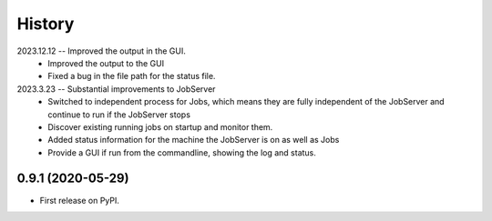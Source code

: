 =======
History
=======
2023.12.12 -- Improved the output in the GUI.
   * Improved the output to the GUI
   * Fixed a bug in the file path for the status file.

2023.3.23 -- Substantial improvements to JobServer
   * Switched to independent process for Jobs, which means they are fully independent of
     the JobServer and continue to run if the JobServer stops
   * Discover existing running jobs on startup and monitor them.
   * Added status information for the machine the JobServer is on as well as Jobs
   * Provide a GUI if run from the commandline, showing the log and status.

0.9.1 (2020-05-29)
------------------

* First release on PyPI.

